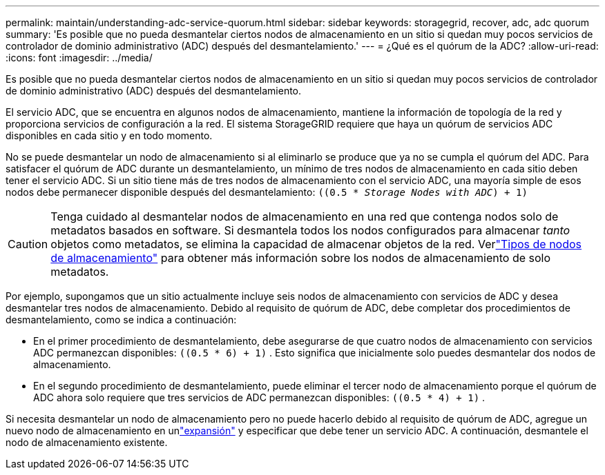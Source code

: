 ---
permalink: maintain/understanding-adc-service-quorum.html 
sidebar: sidebar 
keywords: storagegrid, recover, adc, adc quorum 
summary: 'Es posible que no pueda desmantelar ciertos nodos de almacenamiento en un sitio si quedan muy pocos servicios de controlador de dominio administrativo (ADC) después del desmantelamiento.' 
---
= ¿Qué es el quórum de la ADC?
:allow-uri-read: 
:icons: font
:imagesdir: ../media/


[role="lead"]
Es posible que no pueda desmantelar ciertos nodos de almacenamiento en un sitio si quedan muy pocos servicios de controlador de dominio administrativo (ADC) después del desmantelamiento.

El servicio ADC, que se encuentra en algunos nodos de almacenamiento, mantiene la información de topología de la red y proporciona servicios de configuración a la red.  El sistema StorageGRID requiere que haya un quórum de servicios ADC disponibles en cada sitio y en todo momento.

No se puede desmantelar un nodo de almacenamiento si al eliminarlo se produce que ya no se cumpla el quórum del ADC.  Para satisfacer el quórum de ADC durante un desmantelamiento, un mínimo de tres nodos de almacenamiento en cada sitio deben tener el servicio ADC.  Si un sitio tiene más de tres nodos de almacenamiento con el servicio ADC, una mayoría simple de esos nodos debe permanecer disponible después del desmantelamiento: `((0.5 * _Storage Nodes with ADC_) + 1)`


CAUTION: Tenga cuidado al desmantelar nodos de almacenamiento en una red que contenga nodos solo de metadatos basados en software.  Si desmantela todos los nodos configurados para almacenar _tanto_ objetos como metadatos, se elimina la capacidad de almacenar objetos de la red.  Verlink:../primer/what-storage-node-is.html#types-of-storage-nodes["Tipos de nodos de almacenamiento"] para obtener más información sobre los nodos de almacenamiento de solo metadatos.

Por ejemplo, supongamos que un sitio actualmente incluye seis nodos de almacenamiento con servicios de ADC y desea desmantelar tres nodos de almacenamiento.  Debido al requisito de quórum de ADC, debe completar dos procedimientos de desmantelamiento, como se indica a continuación:

* En el primer procedimiento de desmantelamiento, debe asegurarse de que cuatro nodos de almacenamiento con servicios ADC permanezcan disponibles: `((0.5 * 6) + 1)` .  Esto significa que inicialmente solo puedes desmantelar dos nodos de almacenamiento.
* En el segundo procedimiento de desmantelamiento, puede eliminar el tercer nodo de almacenamiento porque el quórum de ADC ahora solo requiere que tres servicios de ADC permanezcan disponibles: `((0.5 * 4) + 1)` .


Si necesita desmantelar un nodo de almacenamiento pero no puede hacerlo debido al requisito de quórum de ADC, agregue un nuevo nodo de almacenamiento en unlink:../expand/index.html["expansión"] y especificar que debe tener un servicio ADC.  A continuación, desmantele el nodo de almacenamiento existente.
